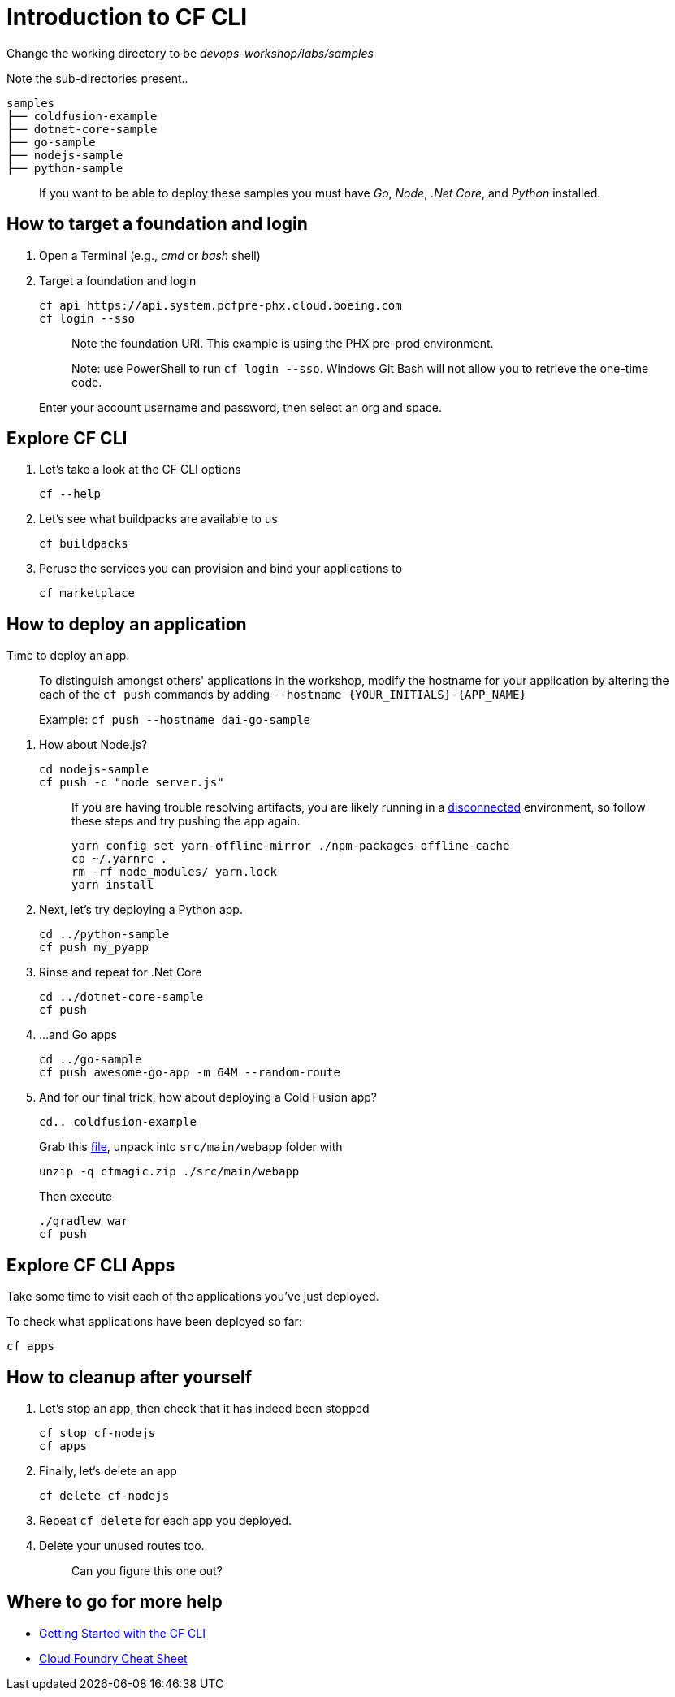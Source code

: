 = Introduction to CF CLI

Change the working directory to be _devops-workshop/labs/samples_

Note the sub-directories present..

[source, bash]
----
samples
├── coldfusion-example
├── dotnet-core-sample
├── go-sample
├── nodejs-sample
├── python-sample
----

> If you want to be able to deploy these samples you must have _Go_, _Node_, _.Net Core_, and _Python_ installed.

== How to target a foundation and login

. Open a Terminal (e.g., _cmd_ or _bash_ shell)

. Target a foundation and login
+
[source, bash]
----
cf api https://api.system.pcfpre-phx.cloud.boeing.com
cf login --sso
----
+
> Note the foundation URI. This example is using the PHX pre-prod environment.
>
> Note: use PowerShell to run `cf login --sso`. Windows Git Bash will not allow you to retrieve the one-time code.
+
Enter your account username and password, then select an org and space.

== Explore CF CLI

. Let's take a look at the CF CLI options
+
[source, bash]
----
cf --help
----

. Let's see what buildpacks are available to us
+
[source, bash]
----
cf buildpacks
----

. Peruse the services you can provision and bind your applications to
+
[source, bash]
----
cf marketplace
----

== How to deploy an application

Time to deploy an app.

> To distinguish amongst others' applications in the workshop, modify the hostname for your application by altering the each of the `cf push` commands by adding `--hostname {YOUR_INITIALS}-{APP_NAME}`
>
> Example: `cf push --hostname dai-go-sample`


. How about Node.js? 
+
[source, bash]
----
cd nodejs-sample
cf push -c "node server.js"
----
+
> If you are having trouble resolving artifacts, you are likely running in a https://docs.cloudfoundry.org/buildpacks/node/index.html#yarn_disconnected[disconnected] environment, so follow these steps and try pushing the app again.
> 
> [source, bash]
> ----
> yarn config set yarn-offline-mirror ./npm-packages-offline-cache
> cp ~/.yarnrc .
> rm -rf node_modules/ yarn.lock
> yarn install
> ----
  
. Next, let's try deploying a Python app.
+
[source, bash]
----
cd ../python-sample
cf push my_pyapp
----
  
. Rinse and repeat for .Net Core
+
[source, bash]
----
cd ../dotnet-core-sample
cf push
----

. ...and Go apps
+
[source, bash]
----
cd ../go-sample
cf push awesome-go-app -m 64M --random-route
----

. And for our final trick, how about deploying a Cold Fusion app?
+
[source, bash]
----
cd.. coldfusion-example
----
+
Grab this https://storage.googleapis.com/cphillipson-workshops/devops-workshop/cfmagic.zip[file], unpack into `src/main/webapp` folder with
+
[source, bash]
----
unzip -q cfmagic.zip ./src/main/webapp
----
+
Then execute
+
[source, bash]
----
./gradlew war
cf push
----
  
== Explore CF CLI Apps

Take some time to visit each of the applications you've just deployed.

To check what applications have been deployed so far:

[source, bash]
----
cf apps
----

== How to cleanup after yourself

. Let's stop an app, then check that it has indeed been stopped
+
[source, bash]
----
cf stop cf-nodejs
cf apps
----
  

. Finally, let's delete an app
+
[source, bash]
----
cf delete cf-nodejs
----
+  
. Repeat `cf delete` for each app you deployed.
. Delete your unused routes too.
+
> Can you figure this one out?

== Where to go for more help

* https://docs.cloudfoundry.org/cf-cli/getting-started.html[Getting Started with the CF CLI]
* http://www.appservgrid.com/refcards/refcards/dzonerefcards/rc207-010d-cloud-foundry.pdf[Cloud Foundry Cheat Sheet]
